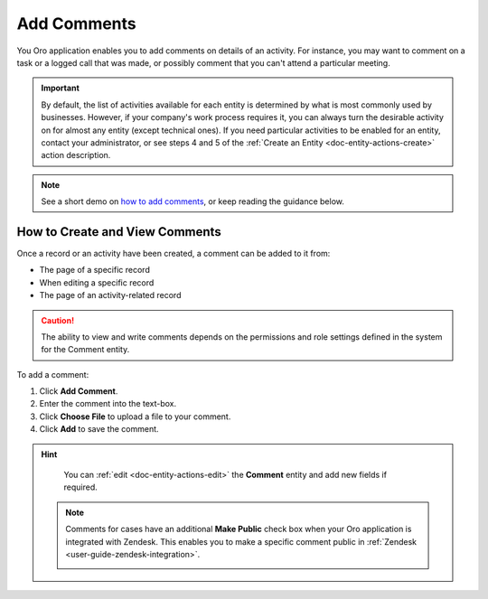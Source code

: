 .. _user-guide-activities-comments:

Add Comments
============

You Oro application enables you to add comments on details of an activity. For instance, you may want to comment on a task or a logged call that was made, or possibly comment that you can't attend a particular meeting.

.. important::
    By default, the list of activities available for each entity is determined by what is most commonly used by businesses. However, if your company's work process requires it, you can always turn the desirable activity on for almost any entity (except technical ones). If you need particular activities to be enabled for an entity, contact your administrator, or see steps 4 and 5 of the :ref:`Create an Entity <doc-entity-actions-create>` action description.

.. note:: See a short demo on `how to add comments <https://oroinc.com/orocrm/media-library/add-comments-orocrm>`_, or keep reading the guidance below.

   .. raw:: html

      <iframe width="560" height="315" src="https://www.youtube.com/embed/kGSqqKoNL20" frameborder="0" allowfullscreen></iframe>

How to Create and View Comments
-------------------------------

Once a record or an activity have been created, a comment can be added to it from:

- The page of a specific record
- When editing a specific record
- The page of an activity-related record

.. caution::

   The ability to view and write comments depends on the permissions and role settings defined in the system for the Comment entity.

To add a comment: 

1. Click **Add Comment**.
2. Enter the comment into the text-box.
3. Click **Choose File** to upload a file to your comment.
4. Click **Add** to save the comment.

.. image:: /img/getting_started/records/AddCommentToTask.png

.. hint::

    You can :ref:`edit <doc-entity-actions-edit>` the **Comment** entity and add new fields if required.

 .. note:: Comments for cases have an additional **Make Public** check box when your Oro application is integrated with Zendesk. This enables you to make a specific comment  public in :ref:`Zendesk <user-guide-zendesk-integration>`. 

     .. image:: /img/getting_started/records/comments_case.png
